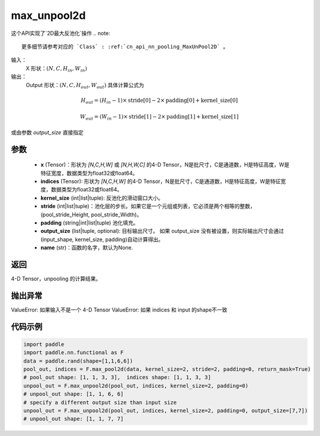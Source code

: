 .. _cn_api_nn_functional_max_unpool2d:


max_unpool2d
-------------------------------

.. py:function:: paddle.nn.functional.max_unpool2d(x, indices, kernel_size, stride=None,padding=0,data_format="NCHW",output_size=None,name=None)

这个API实现了`2D最大反池化`操作
.. note::
   更多细节请参考对应的 `Class` : :ref:`cn_api_nn_pooling_MaxUnPool2D` 。


输入：
    X 形状：:math:`(N, C, H_{in}, W_{in})`
输出：
    Output 形状：:math:`(N, C, H_{out}, W_{out})` 具体计算公式为

.. math::
  H_{out} = (H_{in} - 1) \times \text{stride[0]} - 2 \times \text{padding[0]} + \text{kernel\_size[0]}

.. math::
  W_{out} = (W_{in} - 1) \times \text{stride[1]} - 2 \times \text{padding[1]} + \text{kernel\_size[1]}

或由参数 `output_size` 直接指定


参数
:::::::::
    - **x** (Tensor)：形状为 `[N,C,H,W]` 或 `[N,H,W,C]` 的4-D Tensor，N是批尺寸，C是通道数，H是特征高度，W是特征宽度，数据类型为float32或float64。
    - **indices** (Tensor): 形状为 `[N,C,H,W]` 的4-D Tensor，N是批尺寸，C是通道数，H是特征高度，W是特征宽度，数据类型为float32或float64。
    - **kernel_size** (int|list|tuple): 反池化的滑动窗口大小。
    - **stride** (int|list|tuple)：池化层的步长。如果它是一个元组或列表，它必须是两个相等的整数，(pool_stride_Height, pool_stride_Width)。
    - **padding** (string|int|list|tuple) 池化填充。
    - **output_size** (list|tuple, optional): 目标输出尺寸。 如果 output_size 没有被设置，则实际输出尺寸会通过(input_shape, kernel_size, padding)自动计算得出。
    - **name** (str)：函数的名字，默认为None.



返回
:::::::::

4-D Tensor，unpooling 的计算结果。

抛出异常
:::::::::

ValueError: 如果输入不是一个 4-D Tensor
ValueError: 如果 indices 和 input 的shape不一致

代码示例
:::::::::

.. code-block:: python

    import paddle
    import paddle.nn.functional as F
    data = paddle.rand(shape=[1,1,6,6])
    pool_out, indices = F.max_pool2d(data, kernel_size=2, stride=2, padding=0, return_mask=True)
    # pool_out shape: [1, 1, 3, 3],  indices shape: [1, 1, 3, 3]
    unpool_out = F.max_unpool2d(pool_out, indices, kernel_size=2, padding=0)
    # unpool_out shape: [1, 1, 6, 6]
    # specify a different output size than input size
    unpool_out = F.max_unpool2d(pool_out, indices, kernel_size=2, padding=0, output_size=[7,7])
    # unpool_out shape: [1, 1, 7, 7]